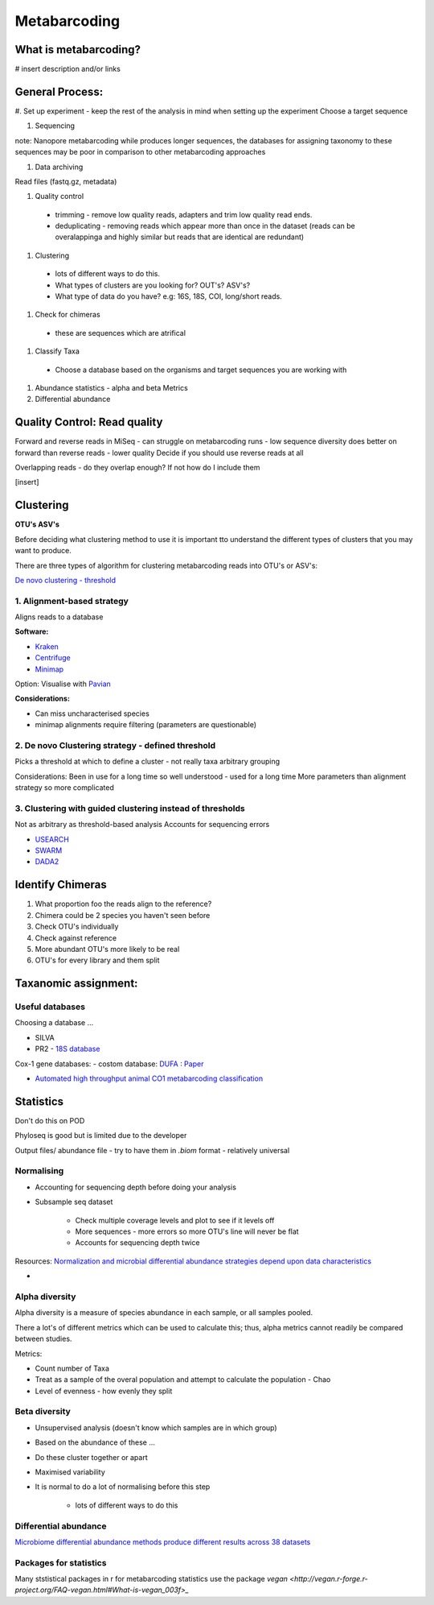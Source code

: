 Metabarcoding
=============

What is metabarcoding?
^^^^^^^^^^^^^^^^^^^^^^

# insert description and/or links

General Process:
^^^^^^^^^^^^^^^^

#. Set up experiment - keep the rest of the analysis in mind when setting up the experiment
Choose a target sequence

#. Sequencing

note: Nanopore metabarcoding while produces longer sequences, the databases for assigning taxonomy to these sequences may be poor in comparison to other metabarcoding approaches

#. Data archiving

Read files (fastq.gz, metadata)

#. Quality control

 - trimming - remove low quality reads, adapters and trim low quality read ends.
 - deduplicating - removing reads which appear more than once in the dataset (reads can be overalappinga and highly similar but reads that are identical are redundant)

#. Clustering

  - lots of different ways to do this.
  - What types of clusters are you looking for? OUT's? ASV's?
  - What type of data do you have? e.g: 16S, 18S, COI, long/short reads.

#. Check for chimeras

  - these are sequences which are atrifical

#. Classify Taxa

 - Choose a database based on the organisms and target sequences you are working with

#.  Abundance statistics - alpha and beta Metrics

#. Differential abundance

Quality Control: Read quality
^^^^^^^^^^^^^^^^^^^^^^^^^^^^^

Forward and reverse reads in MiSeq - can struggle on metabarcoding runs - low sequence diversity
does better on forward than reverse reads - lower quality
Decide if you should use reverse reads at all

Overlapping reads - do they overlap enough? If not how do I include them

[insert]

Clustering
^^^^^^^^^^

**OTU's ASV's**

Before deciding what clustering method to use it is important tto understand the different types of clusters that you may want to produce.


There are three types of algorithm for clustering metabarcoding reads into OTU's or ASV's:

`De novo clustering - threshold <2\. De novo Clustering strategy - defined threshold_>`_

1\. Alignment-based strategy
----------------------------
Aligns reads to a database

**Software:**

* `Kraken <https://github.com/DerrickWood/kraken2/wiki/Manual>`_
* `Centrifuge <http://ccb.jhu.edu/software/centrifuge/>`_
* `Minimap <https://github.com/lh3/minimap2>`_

Option: Visualise with `Pavian <https://github.com/fbreitwieser/pavian>`_

**Considerations:**

* Can miss uncharacterised species
* minimap alignments require filtering (parameters are questionable)

2\. De novo Clustering strategy - defined threshold
---------------------------------------------------
Picks a threshold at which to define a cluster - not really taxa arbitrary grouping

Considerations:
Been in use for a long time so well understood - used for a long time
More parameters than alignment strategy so more complicated

3\. Clustering with guided clustering instead of thresholds
-----------------------------------------------------------
Not as arbitrary as threshold-based analysis
Accounts for sequencing errors

* `USEARCH <http://www.drive5.com/usearch/>`_
* `SWARM <https://github.com/torognes/swarm>`_
* `DADA2 <https://benjjneb.github.io/dada2/>`_

Identify Chimeras
^^^^^^^^^^^^^^^^^

1.  What proportion foo the reads align to the reference?
2.  Chimera could be 2 species you haven't seen before
3.  Check OTU's individually
4.  Check against reference
5.  More abundant OTU's more likely to be real
6.  OTU's for every library and them split

Taxanomic assignment:
^^^^^^^^^^^^^^^^^^^^^

Useful databases
----------------

Choosing a database ...

- SILVA
- PR2 - `18S database <https://pr2-database.org/>`_

Cox-1 gene databases:
- costom database: `DUFA <github.com/uit-metabarcoding/DUFA>`_ : `Paper <https://academic.oup.com/icesjms/article/78/9/3342/6360557#323435484>`_

- `Automated high throughput animal CO1 metabarcoding classification <https://www.nature.com/articles/s41598-018-22505-4>`_

Statistics
^^^^^^^^^^

Don't do this on POD

Phyloseq is good but is limited due to the developer

Output files/ abundance file - try to have them in `.biom` format - relatively universal


Normalising
-----------

- Accounting for sequencing depth before doing your analysis

- Subsample seq dataset

    - Check multiple coverage levels and plot to see if it levels off

    - More sequences - more errors so more OTU's line will never be flat

    - Accounts for sequencing depth twice

Resources:
`Normalization and microbial differential abundance strategies depend upon data characteristics <https://microbiomejournal.biomedcentral.com/articles/10.1186/s40168-017-0237-y>`_

-

Alpha diversity
---------------

Alpha diversity is a measure of species abundance in each sample, or all samples pooled.

There a lot's of different metrics which can be used to calculate this; thus, alpha metrics cannot readily be compared between studies.

Metrics:

- Count number of Taxa

- Treat as a sample of the overal population and attempt to calculate the population - Chao

- Level of evenness - how evenly they split

Beta diversity
--------------

- Unsupervised analysis (doesn't know which samples are in which group)

- Based on the abundance of these ...

- Do these cluster together or apart

- Maximised variability

- It is normal to do a lot of normalising before this step

    - lots of different ways to do this

Differential abundance
----------------------

`Microbiome differential abundance methods produce different results across 38 datasets <https://www.nature.com/articles/s41467-022-28034-z>`_

Packages for statistics
-----------------------

Many ststistical packages in r for metabarcoding statistics use the package `vegan <http://vegan.r-forge.r-project.org/FAQ-vegan.html#What-is-vegan_003f>_`
